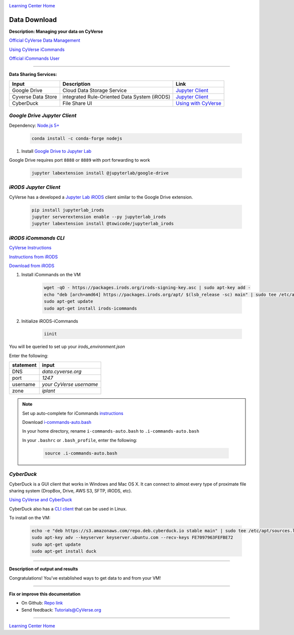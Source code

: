 |CyVerse logo|_

|Home_Icon|_
`Learning Center Home <http://learning.cyverse.org/>`_


Data Download
--------------

**Description: Managing your data on CyVerse**

`Official CyVerse Data Management <http://www.cyverse.org/manage-data>`_

`Using CyVerse iCommands <https://pods.iplantcollaborative.org/wiki/display/DS/Using+iCommands>`_

`Official iCommands User <https://docs.irods.org/4.2.2/icommands/user/>`_

..
	#### Comment: short text description goes here ####

----

**Data Sharing Services:**

.. list-table::
    :header-rows: 1

    * - Input
      - Description
      - Link
    * - Google Drive
      - Cloud Data Storage Service
      - `Jupyter Client <https://github.com/jupyterlab/jupyterlab-google-drive>`_
    * - Cyverse Data Store
      - integrated Rule-Oriented Data System (iRODS)
      - `Jupyter Client <https://www.npmjs.com/package/@towicode/jupyterlab_irods>`_
    * - CyberDuck
      - File Share UI
      - `Using with CyVerse <http://cyberduck-quickstart.readthedocs.io/en/latest/>`_

*Google Drive Jupyter Client*
~~~~~~~~~~~~~~~~~~~~~~~~~~~~~

Dependency: `Node.js 5+ <https://www.digitalocean.com/community/tutorials/how-to-install-node-js-on-ubuntu-16-04>`_ 

	.. code-block :: bash
	
		conda install -c conda-forge nodejs

1. Install `Google Drive to Jupyter Lab <https://github.com/jupyterlab/jupyterlab-google-drive>`_

Google Drive requires port ``8888`` or ``8889`` with port forwarding to work

	.. code-block :: bash
	
		jupyter labextension install @jupyterlab/google-drive

*iRODS Jupyter Client*
~~~~~~~~~~~~~~~~~~~~~~

CyVerse has a developed a `Jupyter Lab iRODS <https://www.npmjs.com/package/@towicode/jupyterlab_irods>`_ client similar to the Google Drive extension.

	.. code-block :: bash
	
		pip install jupyterlab_irods
		jupyter serverextension enable --py jupyterlab_irods
		jupyter labextension install @towicode/jupyterlab_irods

*iRODS iCommands CLI*
~~~~~~~~~~~~~~~~~~~~~

`CyVerse Instructions <https://pods.iplantcollaborative.org/wiki/display/DS/Setting+Up+iCommands>`_

`Instructions from iRODS <https://packages.irods.org>`_

`Download from iRODS <https://irods.org/download/>`_

1. Install iCommands on the VM

	.. code-block :: bash

		  wget -qO - https://packages.irods.org/irods-signing-key.asc | sudo apt-key add -
		  echo "deb [arch=amd64] https://packages.irods.org/apt/ $(lsb_release -sc) main" | sudo tee /etc/apt/sources.list.d/renci-irods.list
		  sudo apt-get update
		  sudo apt-get install irods-icommands


2. Initialize iRODS-iCommands

	.. code-block :: bash
	
		  iinit

You will be queried to set up your `irods_environment.json`

Enter the following:

.. list-table::
    :header-rows: 1
    
    * - statement
      - input
    * - DNS
      - *data.cyverse.org*
    * - port
      - *1247*
    * - username
      - *your CyVerse username*
    * - zone
      - *iplant*
     
.. Note::

  Set up auto-complete for iCommands `instructions <https://pods.iplantcollaborative.org/wiki/display/DS/Setting+Up+iCommands>`_

  Download `i-commands-auto.bash <https://pods.iplantcollaborative.org/wiki/download/attachments/6720192/i-commands-auto.bash>`_

  In your home directory, rename ``i-commands-auto.bash`` to ``.i-commands-auto.bash``

  In your ``.bashrc`` or ``.bash_profile``, enter the following:
  
	.. code-block :: bash
	
		source .i-commands-auto.bash

*CyberDuck*
~~~~~~~~~~~

CyberDuck is a GUI client that works in Windows and Mac OS X. It can connect to almost every type of proximate file sharing system (DropBox, Drive, AWS S3, SFTP, iRODS, etc).

`Using CyVerse and CyberDuck <http://cyberduck-quickstart.readthedocs.io/en/latest/#>`_

CyberDuck also has a `CLI client <https://duck.sh/>`_ that can be used in Linux.

To install on the VM:

	.. code-block :: bash

		echo -e "deb https://s3.amazonaws.com/repo.deb.cyberduck.io stable main" | sudo tee /etc/apt/sources.list.d/cyberduck.list > /dev/null
		sudo apt-key adv --keyserver keyserver.ubuntu.com --recv-keys FE7097963FEFBE72
		sudo apt-get update
		sudo apt-get install duck

..
	#### Comment: Suggested style guide:
	1. Steps begin with a verb or preposition: Click on... OR Under the "Results Menu"
	2. Locations of files listed parenthetically, separated by carets, ultimate object in bold
	(Username > analyses > *output*)
	3. Buttons and/or keywords in bold: Click on **Apps** OR select **Arabidopsis**
	4. Primary menu titles in double quotes: Under "Input" choose...
	5. Secondary menu titles or headers in single quotes: For the 'Select Input' option choose...
	####

----

**Description of output and results**

Congratulations! You've established ways to get data to and from your VM!

----

**Fix or improve this documentation**

- On Github: `Repo link <https://github.com/CyVerse-learning-materials/neon_data_science>`_
- Send feedback: `Tutorials@CyVerse.org <Tutorials@CyVerse.org>`_

----

|Home_Icon|_
`Learning Center Home <http://learning.cyverse.org/>`_

.. |CyVerse logo| image:: ./img/cyverse_rgb.png
    :width: 500
    :height: 100
.. _CyVerse logo: http://learning.cyverse.org/
.. |Home_Icon| image:: ./img/homeicon.png
    :width: 25
    :height: 25
.. _Home_Icon: http://learning.cyverse.org/
